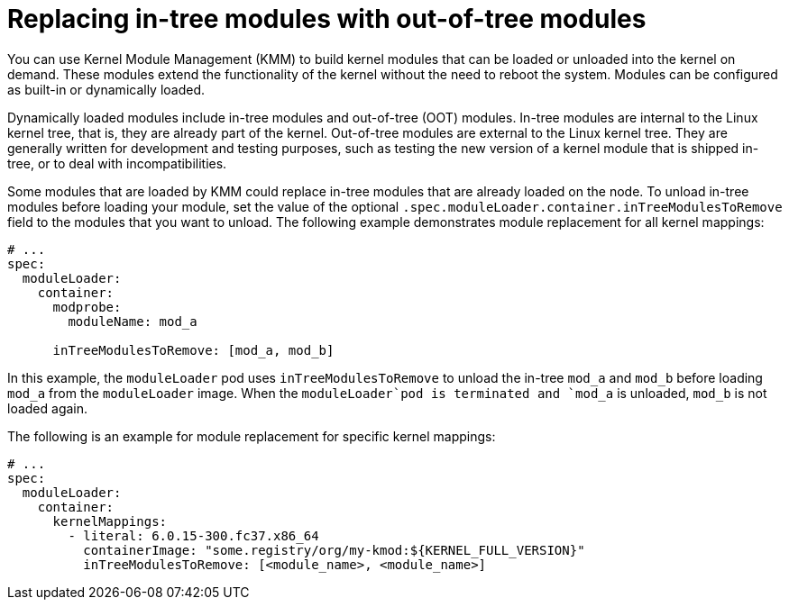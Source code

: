 // Module included in the following assemblies:
//
// * hardware_enablement/kmm-kernel-module-management.adoc

:_mod-docs-content-type: CONCEPT
[id="kmm-replacing-in-tree-modules-with-out-of-tree-modules_{context}"]
= Replacing in-tree modules with out-of-tree modules

You can use Kernel Module Management (KMM) to build kernel modules that can be loaded or unloaded into the kernel on demand. These modules extend the functionality of the kernel without the need to reboot the system. Modules can be configured as built-in or dynamically loaded.

Dynamically loaded modules include in-tree modules and out-of-tree (OOT) modules. In-tree modules are internal to the Linux kernel tree, that is, they are already part of the kernel. Out-of-tree modules are external to the Linux kernel tree. They are generally written for development and testing purposes, such as testing the new version of a kernel module that is shipped in-tree, or to deal with incompatibilities.

Some modules that are loaded by KMM could replace in-tree modules that are already loaded on the node. To unload in-tree modules before loading your module, set the value of the optional `.spec.moduleLoader.container.inTreeModulesToRemove` field to the modules that you want to unload. The following example demonstrates module replacement for all kernel mappings:

[source,yaml]
----
# ...
spec:
  moduleLoader:
    container:
      modprobe:
        moduleName: mod_a

      inTreeModulesToRemove: [mod_a, mod_b]
----

In this example, the `moduleLoader` pod uses `inTreeModulesToRemove` to unload the in-tree `mod_a` and `mod_b` before loading `mod_a` from the `moduleLoader` image. When the `moduleLoader`pod is terminated and `mod_a` is unloaded, `mod_b` is not loaded again.

The following is an example for module replacement for specific kernel mappings:

[source,yaml]
----
# ...
spec:
  moduleLoader:
    container:
      kernelMappings:
        - literal: 6.0.15-300.fc37.x86_64
          containerImage: "some.registry/org/my-kmod:${KERNEL_FULL_VERSION}"
          inTreeModulesToRemove: [<module_name>, <module_name>]
----
